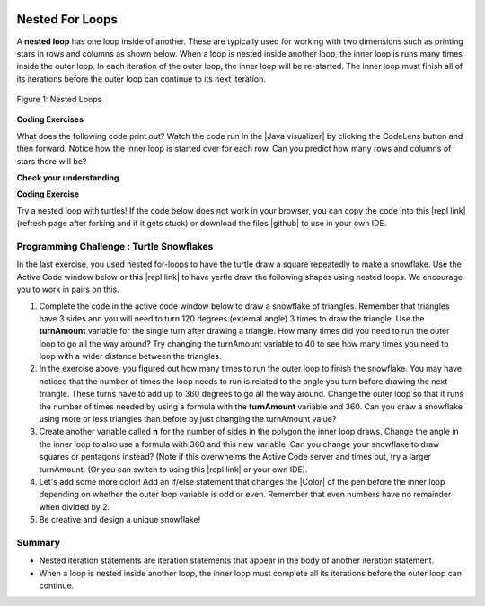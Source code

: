 .. qnum::
   :prefix: 4-4-
   :start: 1
   
.. |CodingEx| image:: ../../_static/codingExercise.png
    :width: 30px
    :align: middle
    :alt: coding exercise
    
    
.. |Exercise| image:: ../../_static/exercise.png
    :width: 35
    :align: middle
    :alt: exercise
    
    
.. |Groupwork| image:: ../../_static/groupwork.png
    :width: 35
    :align: middle
    :alt: groupwork

.. image:: ../../_static/time90.png
    :width: 225
    :align: right

Nested For Loops
================

..	index::
	single: nested for loop
	pair: loop; nested

A **nested loop** has one loop inside of another.  These are typically used for working with two dimensions such as printing stars in rows and columns as shown below.   When a loop is nested inside another loop, the inner loop is runs many times inside the outer loop. In each iteration of the outer loop, the inner loop will be re-started. The inner loop must finish all of its iterations before the outer loop can continue to its next iteration. 

.. figure:: Figures/nestedloops.png
    :width: 350px
    :align: center
    :figclass: align-center
    
    Figure 1: Nested Loops
    
.. |Java visualizer| raw:: html

   <a href="http://www.pythontutor.com/visualize.html#code=public%20class%20NestedLoops%0A%7B%0A%20%20%20public%20static%20void%20main%28String%5B%5D%20args%29%0A%20%20%20%7B%0A%20%20%20%20%20%20%20for%20%28int%20row%20%3D%201%3B%20row%20%3C%3D%203%3B%20row%2B%2B%29%0A%20%20%20%20%20%20%20%7B%0A%20%20%20%20%20%20%20%20%20%20%20for%20%28int%20col%20%3D%201%3B%20col%20%3C%3D%205%3B%20col%2B%2B%29%0A%20%20%20%20%20%20%20%20%20%20%20%7B%0A%20%20%20%20%20%20%20%20%20%20%20%20%20%20%20System.out.print%28%22*%22%29%3B%0A%20%20%20%20%20%20%20%20%20%20%20%7D%0A%20%20%20%20%20%20%20%20%20%20%20System.out.println%28%29%3B%0A%20%20%20%20%20%20%20%7D%0A%20%20%20%7D%0A%7D&cumulative=false&heapPrimitives=nevernest&mode=display&origin=opt-frontend.js&py=java&rawInputLstJSON=%5B%5D&textReferences=false&curInstr=0" target="_blank"  style="text-decoration:underline">Java visualizer</a>


|CodingEx| **Coding Exercises**

What does the following code print out? Watch the code run in the  |Java visualizer| by clicking the CodeLens button and then forward. Notice how the inner loop is started over for each row. Can you predict how many rows and columns of stars there will be?

.. activecode:: lcfcnl1
   :language: java
   :autograde: unittest 
   :practice: T
   
   Can you change the code to print a rectangle with 10 rows and 8 columns of stars? You can also try replacing line 10 with this print statement to see the rows and columns: ``System.out.print(row + "-" + col + " ");``  
   ~~~~
   public class NestedLoops
   {

      public static void main(String[] args)
      {
          for (int row = 1; row <= 3; row++)
          {
              for (int col = 1; col <= 5; col++)
              {
                  System.out.print("*");
              }
              System.out.println();
          }      
      }  
   }
   ====
   import static org.junit.Assert.*;
    import org.junit.*;;
    import java.io.*;

    public class RunestoneTests extends CodeTestHelper
    {
        public RunestoneTests() {
            super("NestedLoops");
        }

        @Test
        public void test1()
        {
            String orig = "public class NestedLoops\n{\n\n   public static void main(String[] args)\n   {\n       for (int row = 1; row <= 3; row++)\n       {\n           for (int col = 1; col <= 5; col++)\n           {\n               System.out.print(\"*\");\n           }\n           System.out.println();\n       }\n   }\n}\n";

            boolean passed = codeChanged(orig);
            assertTrue(passed);
        }

        @Test
        public void test2()
        {
          boolean passed = checkCodeContains("10 rows","row <= 10") 
               && checkCodeContains("8 columns","col <= 8");
          assertTrue(passed);
        }
    }
    
|Exercise| **Check your understanding**

.. mchoice:: nested1
   :practice: T
   :answer_a: A rectangle of 7 rows with 5 stars per row.
   :answer_b: A rectangle of 7 rows with 4 stars per row.
   :answer_c: A rectangle of 6 rows with 5 stars per row.
   :answer_d: A rectangle of 6 rows with 4 stars per row.
   :correct: c
   :feedback_a: This would be true if i was initialized to 0.  
   :feedback_b: This would be true if i was initialized to 0 and the inner loop continued while <code>y < 5</code>.
   :feedback_c: The outer loop runs from 1 up to 7 but not including 7 so there are 6 rows and the inner loop runs 1 to 5 times including 5 so there are 5 columns.  
   :feedback_d: This would be true if the inner loop continued while <code>y < 5</code>.    

   What does the following code print?
   
   .. code-block:: java 

     for (int i = 1; i < 7; i++) 
     {  
         for (int y = 1; y <= 5; y++)
         {
             System.out.print("*");
         }
         System.out.println();
     }
     
.. mchoice:: nested2
   :practice: T
   :answer_a: A rectangle of 4 rows with 3 star per row.
   :answer_b: A rectangle of 5 rows with 3 stars per row.
   :answer_c: A rectangle of 4 rows with 1 star per row.
   :answer_d: The loops have errors.
   :correct: b
   :feedback_a: This would be true if i was initialized to 1 or ended at 4.  
   :feedback_b: Yes, the outer loop runs from 0 up to 5 but not including 5 so there are 5 rows and the inner loop runs from 3 down to 1 so 3 times.  
   :feedback_c: The inner loop runs 3 times when j is 3, 2, and then 1, so there are 3 stars per row.  
   :feedback_d: Try the code in an Active Code window and you will see that it does run.    

   What does the following code print?
   
   .. code-block:: java 

     for (int i = 0; i < 5; i++) 
     {  
         for (int j = 3; j >= 1; j--)
         {
             System.out.print("*");
         }
         System.out.println();
     }

.. parsonsprob:: ch6ex6muc
   :numbered: left
   :practice: T
   :adaptive:
   :noindent:

   The main method in the following class should print 10 rows with 5 <code>*</code> in each row.   But, the blocks have been mixed up and include <b>one extra block</b> that isn't needed in the solution.  Drag the needed blocks from the left and put them in the correct order on the right.  Click the <i>Check Me</i> button to check your solution.</p>
   -----
   public class Test1
   {
       public static void main(String[] args)
       {
   =====
           for (int x = 0; x < 10; x++) 
           {
   =====
               for (int y = 0; y < 5; y++) 
               {
   =====
               for (int y = 0; y <= 5; y++) 
               { #paired
   =====
                   System.out.print("*");
   =====
               }
   =====
               System.out.println();
   =====
           }
   =====
       }
   }


|CodingEx| **Coding Exercise**



.. |github| raw:: html

   <a href="https://github.com/bhoffman0/APCSA-2019/tree/master/_sources/Unit2-Using-Objects/TurtleJavaSwingCode.zip" target="_blank" style="text-decoration:underline">here</a>
   
Try a nested loop with turtles! If the code below does not work in your browser, you can copy the code into  this |repl link| (refresh page after forking and if it gets stuck) or download the files |github| to use in your own IDE.

.. activecode:: TurtleNestedLoop
    :language: java
    :datafile: turtleClasses.jar
    :autograde: unittest

    The turtle below is trying to draw a square many times to create a snowflake pattern. Can you change the outer loop so that the pattern completes all the way around? Try different ending values for the counter i to find the smallest number that works between 5 and 15. 
    ~~~~
    import java.util.*;
    import java.awt.*;

    public class TurtleDrawSnowflake
    {
      public static void main(String[] args)
      {
          World world = new World(300,300);
          Turtle yertle = new Turtle(world);
          yertle.setColor(Color.blue); 
          
          for (int i = 1; i <= 5; i++) {
           
             // inner loop draws a square
             for(int sides = 1; sides <= 4; sides++) {
                 yertle.forward();
                 yertle.turn(90);
             }
             // turn a little before drawing square again
             yertle.turn(30);
          }
          world.show(true); 
      }
    }
    ====
    import static org.junit.Assert.*;
    import org.junit.*;;
    import java.io.*;

    public class RunestoneTests extends CodeTestHelper
    {
        public RunestoneTests() {
            super("TurtleDrawSnowflake");
        }

        @Test
        public void test1()
        {
            String orig = "import java.util.*;\nimport java.awt.*;\n\npublic class TurtleDrawSnowflake\n{\n  public static void main(String[] args)\n  {\n      World world = new World(300,300);\n      Turtle yertle = new Turtle(world);\n      yertle.setColor(Color.blue);\n\n      for (int i = 1; i <= 5; i++) {\n\n         // inner loop draws a square\n         for(int sides = 1; sides <= 4; sides++) {\n             yertle.forward();\n             yertle.turn(90);\n         }\n         // turn a little before drawing square again\n         yertle.turn(30);\n      }\n      world.show(true);\n  }\n}\n";

            boolean passed = codeChanged(orig);
            assertTrue(passed);
        }

        @Test
        public void test2()
        {
          boolean passed = false;
          String code = getCode();
          int find = code.indexOf("i <=");
          if (find != -1) {
            int end = code.indexOf(";", find);
            String s = code.substring(find+5,end);
            int max = 0;
            try {
              max = Integer.parseInt(s);
            } catch (NumberFormatException e) {
                 System.out.println("Couldn't parse int");        }
            passed = max >= 12;
            getResults("i <= ?;", "i <= " + max + ";", "Iterations complete drawing", passed);
          } 
          else 
            getResults("i <= ?;", "i <= ", "Could not find number of iterations - check spacing", passed);
          assertTrue(passed);
        }
    }
   


|Groupwork| Programming Challenge : Turtle Snowflakes
----------------------------------------------------------

.. |repl link| raw:: html

   <a href="https://repl.it/@BerylHoffman/Java-Swing-Turtle" target="_blank">repl.it link</a>


.. |Color| raw:: html

   <a href= "https://docs.oracle.com/javase/7/docs/api/java/awt/Color.html" target="_blank">Color</a>
   
In the last exercise, you used nested for-loops to have the turtle draw a square repeatedly to make a snowflake. Use the Active Code window below or this |repl link| to have yertle draw the following shapes using nested loops. We encourage you to work in pairs on this.

1. Complete the code in the active code window below to draw a snowflake of triangles. Remember that triangles have 3 sides and you will need to turn 120 degrees (external angle) 3 times to draw the triangle. Use the **turnAmount** variable for the single turn after drawing a triangle. How many times did you need to run the outer loop to go all the way around? Try changing the turnAmount variable to 40 to see how many times you need to loop with a wider distance between the triangles.

2. In the exercise above, you figured out how many times to run the outer loop to finish the snowflake. You may have noticed that the number of times the loop needs to run is related to the angle you turn before drawing the next triangle. These turns have to add up to 360 degrees to go all the way around.  Change the outer loop so that it runs the number of times needed by using a formula with the  **turnAmount** variable and 360. Can you draw a snowflake using more or less triangles than before by just changing the turnAmount value?

3. Create another variable called **n** for the number of sides in the polygon the inner loop draws. Change the angle in the inner loop to also use a formula with 360 and this new variable. Can you change your snowflake to draw squares or pentagons instead? (Note if this overwhelms the Active Code server and times out, try a larger turnAmount. (Or you can switch to using this |repl link| or your own IDE).

4. Let's add some more color! Add an if/else statement that changes the |Color| of the pen before the inner loop depending on whether the outer loop variable is odd or even. Remember that even numbers have no remainder when divided by 2.

5. Be creative and design a unique snowflake! 


.. activecode:: challenge4-4-Turtle-Nested-Loop-Snowflakes
    :language: java
    :autograde: unittest
    :datafile: turtleClasses.jar

    Use nested for-loops to have the turtle draw a snowflake of polygons. Use the variable turnAmount to turn after each shape and the variable n for the sides of the polygon.
    ~~~~
    import java.util.*;
    import java.awt.*;

    public class TurtleSnowflakes
    {
      public static void main(String[] args)
      {
          World world = new World(300,300);
          Turtle yertle = new Turtle(world);
          yertle.setColor(Color.blue); 
   
          // Use this variable in the loops
          int turnAmount = 30;
          
          // 1. Write a for loop that runs many times 
          // 2. Change it to use turnAmount to figure out how many times to run
          
             // 1 & 2. Write an inner loop that draws a triangle (3 sides, 120 degree turns)
             // 3. Then change it to be any polygon with a variable n
             
             
             
             // turn turnAmount degrees before drawing the polygon again
             
             // 4. Add an if statement that changes the colors depending on the loop variables
          
          world.show(true); 
      }
    }
    ====
    import static org.junit.Assert.*;
    import org.junit.*;;
    import java.io.*;

    public class RunestoneTests extends CodeTestHelper
    {
        public RunestoneTests() {
            super("TurtleSnowflakes");
        }

        @Test
        public void test1()
        {
            String orig = "import java.util.*;\nimport java.awt.*;\n\npublic class TurtleSnowflakes\n{\n  public static void main(String[] args)\n  {\n      World world = new World(300,300);\n      Turtle yertle = new Turtle(world);\n      yertle.setColor(Color.blue);\n\n      // Write a for loop that runs many times\n\n         // Write an inner loop that draws a triangle\n\n\n\n         // turn 30 degrees before drawing triangle again\n\n\n      world.show(true);\n  }\n}\n";

            boolean passed = codeChanged(orig);
            assertTrue(passed);
        }

        @Test
        public void test2() {
            String code = getCode();
            String target = "for (int * = #; * ? *; *~)";

            int num = countOccurencesRegex(code, target);

            boolean passed = num == 2;

            getResults("2", ""+num, "2 For loops (nested)", passed);
            assertTrue(passed);
        }

        @Test
        public void test3() {
             boolean passed = checkCodeContains("if statement to change colors", "if");
              assertTrue(passed);
        }

        @Test
            public void test4()
            {
                String code = getCode();
                String forwards = ".forward(";

                int count = countOccurences(code, forwards);

                boolean passed = count == 1;

                passed = getResults("1 forward(...)", "" + count  + " forward(...)", "Should only need forward() once", passed);
                assertTrue(passed);
            }

            @Test
            public void test5()
            {
                String code = getCode();
                String forwards = ".turn(";

                int count = countOccurences(code, forwards);

                boolean passed = count == 2;

                passed = getResults("2 turn(...)", "" + count  + " turn(...)", "Should only need turn(...) twice", passed);
                assertTrue(passed);
            }


            @Test
            public void test6()
            {
                 boolean passed = checkCodeContains("Calculates number of iterations using turnAmount", "360/turnAmount");
                 assertTrue(passed);
            }
    }


Summary
-------

- Nested iteration statements are iteration statements that appear in the body of another iteration statement.

- When a loop is nested inside another loop, the inner loop must complete all its iterations before the outer loop can continue.


   
